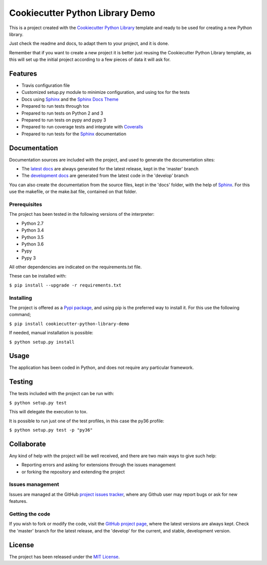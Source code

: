 ================================
Cookiecutter Python Library Demo
================================

This is a project created with the `Cookiecutter Python Library
<https://github.com/Bernardo-MG/cookiecutter-python-library>`_ template and
ready to be used for creating a new Python library.

Just check the readme and docs, to adapt them to your project, and it is done.

Remember that if you want to create a new project it is better just reusing
the Cookiecutter Python Library template, as this will set up the initial
project according to a few pieces of data it will ask for.

.. image:: https://badge.fury.io/py/cookiecutter-python-library-demo.svg
    :target: https://pypi.python.org/pypi/cookiecutter-python-library-demo
    :alt: Cookiecutter Python Library Demo Pypi package page

.. image:: https://img.shields.io/badge/docs-release-blue.svg
    :target: http://docs.bernardomg.com/cookiecutter-python-library-demo
    :alt: Cookiecutter Python Library Demo latest documentation Status
.. image:: https://img.shields.io/badge/docs-develop-blue.svg
    :target: http://docs.bernardomg.com/development/cookiecutter-python-library-demo
    :alt: Cookiecutter Python Library Demo development documentation Status

Features
--------

- Travis configuration file
- Customized setup.py module to minimize configuration, and using tox for the tests
- Docs using `Sphinx`_ and the `Sphinx Docs Theme <https://github.com/Bernardo-MG/sphinx-docs-theme>`_
- Prepared to run tests through tox
- Prepared to run tests on Python 2 and 3
- Prepared to run tests on pypy and pypy 3
- Prepared to run coverage tests and integrate with `Coveralls <https://coveralls.io>`_
- Prepared to run tests for the `Sphinx`_ documentation

Documentation
-------------

Documentation sources are included with the project, and used to generate the
documentation sites:

- The `latest docs`_ are always generated for the latest release, kept in the 'master' branch
- The `development docs`_ are generated from the latest code in the 'develop' branch

You can also create the documentation from the source files, kept in the 'docs'
folder, with the help of `Sphinx`_. For this use the makefile, or the make.bat
file, contained on that folder.

Prerequisites
~~~~~~~~~~~~~

The project has been tested in the following versions of the interpreter:

- Python 2.7
- Python 3.4
- Python 3.5
- Python 3.6
- Pypy
- Pypy 3

All other dependencies are indicated on the requirements.txt file.

These can be installed with:

``$ pip install --upgrade -r requirements.txt``

Installing
~~~~~~~~~~

The project is offered as a `Pypi package`_, and using pip is the preferred way
to install it. For this use the following command;

``$ pip install cookiecutter-python-library-demo``

If needed, manual installation is possible:

``$ python setup.py install``

Usage
-----

The application has been coded in Python, and does not require any particular
framework.

Testing
-------

The tests included with the project can be run with:

``$ python setup.py test``

This will delegate the execution to tox.

It is possible to run just one of the test profiles, in this case the py36 profile:

``$ python setup.py test -p "py36"``

Collaborate
-----------

Any kind of help with the project will be well received, and there are two main ways to give such help:

- Reporting errors and asking for extensions through the issues management
- or forking the repository and extending the project

Issues management
~~~~~~~~~~~~~~~~~

Issues are managed at the GitHub `project issues tracker`_, where any Github
user may report bugs or ask for new features.

Getting the code
~~~~~~~~~~~~~~~~

If you wish to fork or modify the code, visit the `GitHub project page`_, where
the latest versions are always kept. Check the 'master' branch for the latest
release, and the 'develop' for the current, and stable, development version.

License
-------

The project has been released under the `MIT License`_.

.. _GitHub project page: https://github.com/Bernardo-MG/cookiecutter-python-library-demo
.. _latest docs: http://docs.bernardomg.com/cookiecutter-python-library-demo
.. _development docs: http://docs.bernardomg.com/development/cookiecutter-python-library-demo
.. _Pypi package: https://pypi.python.org/pypi/cookiecutter-python-library-demo
.. _MIT License: http://www.opensource.org/licenses/mit-license.php
.. _project issues tracker: https://github.com/Bernardo-MG/cookiecutter-python-library-demo/issues
.. _Sphinx: http://sphinx-doc.org/
